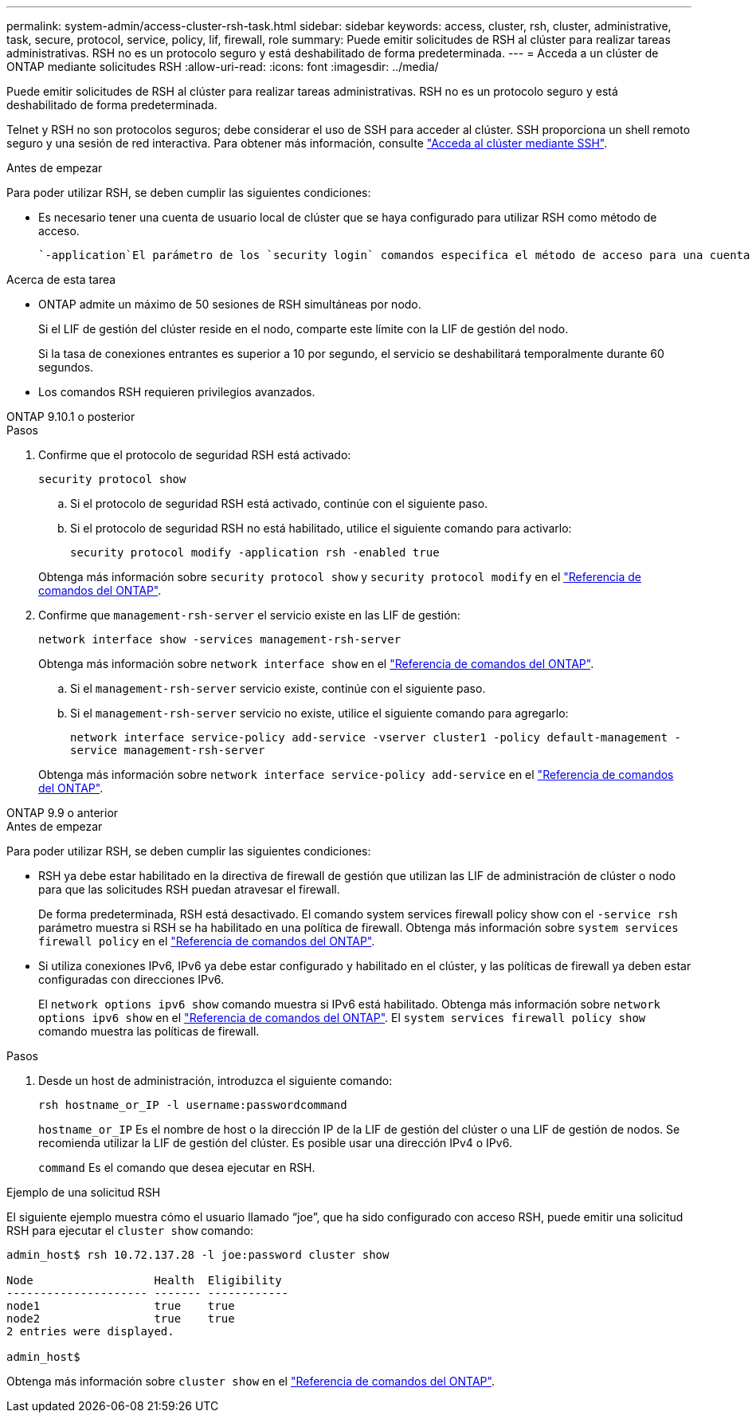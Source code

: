 ---
permalink: system-admin/access-cluster-rsh-task.html 
sidebar: sidebar 
keywords: access, cluster, rsh, cluster, administrative, task, secure, protocol, service, policy, lif, firewall, role 
summary: Puede emitir solicitudes de RSH al clúster para realizar tareas administrativas. RSH no es un protocolo seguro y está deshabilitado de forma predeterminada. 
---
= Acceda a un clúster de ONTAP mediante solicitudes RSH
:allow-uri-read: 
:icons: font
:imagesdir: ../media/


[role="lead"]
Puede emitir solicitudes de RSH al clúster para realizar tareas administrativas. RSH no es un protocolo seguro y está deshabilitado de forma predeterminada.

Telnet y RSH no son protocolos seguros; debe considerar el uso de SSH para acceder al clúster. SSH proporciona un shell remoto seguro y una sesión de red interactiva. Para obtener más información, consulte link:./access-cluster-ssh-task.html["Acceda al clúster mediante SSH"].

.Antes de empezar
Para poder utilizar RSH, se deben cumplir las siguientes condiciones:

* Es necesario tener una cuenta de usuario local de clúster que se haya configurado para utilizar RSH como método de acceso.
+
 `-application`El parámetro de los `security login` comandos especifica el método de acceso para una cuenta de usuario. Obtenga más información sobre `security login` en el link:https://docs.netapp.com/us-en/ontap-cli/search.html?q=security+login["Referencia de comandos del ONTAP"^].



.Acerca de esta tarea
* ONTAP admite un máximo de 50 sesiones de RSH simultáneas por nodo.
+
Si el LIF de gestión del clúster reside en el nodo, comparte este límite con la LIF de gestión del nodo.

+
Si la tasa de conexiones entrantes es superior a 10 por segundo, el servicio se deshabilitará temporalmente durante 60 segundos.

* Los comandos RSH requieren privilegios avanzados.


[role="tabbed-block"]
====
.ONTAP 9.10.1 o posterior
--
.Pasos
. Confirme que el protocolo de seguridad RSH está activado:
+
`security protocol show`

+
.. Si el protocolo de seguridad RSH está activado, continúe con el siguiente paso.
.. Si el protocolo de seguridad RSH no está habilitado, utilice el siguiente comando para activarlo:
+
`security protocol modify -application rsh -enabled true`



+
Obtenga más información sobre `security protocol show` y `security protocol modify` en el link:https://docs.netapp.com/us-en/ontap-cli/search.html?q=security+protocol["Referencia de comandos del ONTAP"^].

. Confirme que `management-rsh-server` el servicio existe en las LIF de gestión:
+
`network interface show -services management-rsh-server`

+
Obtenga más información sobre `network interface show` en el link:https://docs.netapp.com/us-en/ontap-cli/network-interface-show.html["Referencia de comandos del ONTAP"^].

+
.. Si el `management-rsh-server` servicio existe, continúe con el siguiente paso.
.. Si el `management-rsh-server` servicio no existe, utilice el siguiente comando para agregarlo:
+
`network interface service-policy add-service -vserver cluster1 -policy default-management -service management-rsh-server`

+
Obtenga más información sobre `network interface service-policy add-service` en el link:https://docs.netapp.com/us-en/ontap-cli/network-interface-service-policy-add-service.html["Referencia de comandos del ONTAP"^].





--
.ONTAP 9.9 o anterior
--
.Antes de empezar
Para poder utilizar RSH, se deben cumplir las siguientes condiciones:

* RSH ya debe estar habilitado en la directiva de firewall de gestión que utilizan las LIF de administración de clúster o nodo para que las solicitudes RSH puedan atravesar el firewall.
+
De forma predeterminada, RSH está desactivado. El comando system services firewall policy show con el `-service rsh` parámetro muestra si RSH se ha habilitado en una política de firewall. Obtenga más información sobre `system services firewall policy` en el link:https://docs.netapp.com/us-en/ontap-cli/search.html?q=system+services+firewall+policy["Referencia de comandos del ONTAP"^].

* Si utiliza conexiones IPv6, IPv6 ya debe estar configurado y habilitado en el clúster, y las políticas de firewall ya deben estar configuradas con direcciones IPv6.
+
El `network options ipv6 show` comando muestra si IPv6 está habilitado. Obtenga más información sobre `network options ipv6 show` en el link:https://docs.netapp.com/us-en/ontap-cli/network-options-ipv6-show.html["Referencia de comandos del ONTAP"^]. El `system services firewall policy show` comando muestra las políticas de firewall.



.Pasos
. Desde un host de administración, introduzca el siguiente comando:
+
`rsh hostname_or_IP -l username:passwordcommand`

+
`hostname_or_IP` Es el nombre de host o la dirección IP de la LIF de gestión del clúster o una LIF de gestión de nodos. Se recomienda utilizar la LIF de gestión del clúster. Es posible usar una dirección IPv4 o IPv6.

+
`command` Es el comando que desea ejecutar en RSH.



--
====
.Ejemplo de una solicitud RSH
El siguiente ejemplo muestra cómo el usuario llamado “joe”, que ha sido configurado con acceso RSH, puede emitir una solicitud RSH para ejecutar el `cluster show` comando:

[listing]
----

admin_host$ rsh 10.72.137.28 -l joe:password cluster show

Node                  Health  Eligibility
--------------------- ------- ------------
node1                 true    true
node2                 true    true
2 entries were displayed.

admin_host$
----
Obtenga más información sobre `cluster show` en el link:https://docs.netapp.com/us-en/ontap-cli/cluster-show.html["Referencia de comandos del ONTAP"^].
